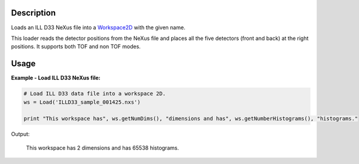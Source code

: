 .. algorithm::

.. summary::

.. alias::

.. properties::

Description
-----------

Loads an ILL D33 NeXus file into a `Workspace2D <http://www.mantidproject.org/Workspace2D>`_ with
the given name.

This loader reads the detector positions from the NeXus file and places all the five detectors (front and back) at the right positions.
It supports both TOF and non TOF modes.

Usage
-----

**Example - Load ILL D33 NeXus file:**

.. code-block:: python

   # Load ILL D33 data file into a workspace 2D.
   ws = Load('ILLD33_sample_001425.nxs')

   print "This workspace has", ws.getNumDims(), "dimensions and has", ws.getNumberHistograms(), "histograms."

Output:
	
	This workspace has 2 dimensions and has 65538 histograms.

.. categories::

